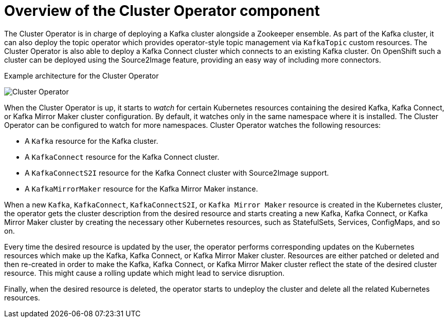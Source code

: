 // Module included in the following assemblies:
//
// assembly-operators-cluster-operator.adoc
// assembnly-cluster-operator.adoc

[id='con-what-the-cluster-operator-does-{context}']
= Overview of the Cluster Operator component

The Cluster Operator is in charge of deploying a Kafka cluster alongside a Zookeeper ensemble.
As part of the Kafka cluster, it can also deploy the topic operator which provides operator-style topic management via `KafkaTopic` custom resources.
The Cluster Operator is also able to deploy a Kafka Connect cluster which connects to an existing Kafka cluster.
On OpenShift such a cluster can be deployed using the Source2Image feature, providing an easy way of including more connectors.

.Example architecture for the Cluster Operator

image:cluster-operator.png[Cluster Operator]

When the Cluster Operator is up, it starts to _watch_ for certain Kubernetes resources containing the desired Kafka, Kafka Connect, or Kafka Mirror Maker cluster configuration.
By default, it watches only in the same namespace where it is installed.
The Cluster Operator can be configured to watch for more namespaces.
Cluster Operator watches the following resources:

* A `Kafka` resource for the Kafka cluster.
* A `KafkaConnect` resource for the Kafka Connect cluster.
* A `KafkaConnectS2I` resource for the Kafka Connect cluster with Source2Image support.
* A `KafkaMirrorMaker` resource for the Kafka Mirror Maker instance.

When a new `Kafka`, `KafkaConnect`, `KafkaConnectS2I`, or `Kafka Mirror Maker` resource is created in the Kubernetes cluster, the operator gets the cluster description from the desired resource and starts creating a new Kafka, Kafka Connect, or Kafka Mirror Maker cluster by creating the necessary other Kubernetes resources, such as StatefulSets, Services, ConfigMaps, and so on.

Every time the desired resource is updated by the user, the operator performs corresponding updates on the Kubernetes resources which make up the Kafka, Kafka Connect, or Kafka Mirror Maker cluster.
Resources are either patched or deleted and then re-created in order to make the Kafka, Kafka Connect, or Kafka Mirror Maker cluster reflect the state of the desired cluster resource.
This might cause a rolling update which might lead to service disruption.

Finally, when the desired resource is deleted, the operator starts to undeploy the cluster and delete all the related Kubernetes resources.
